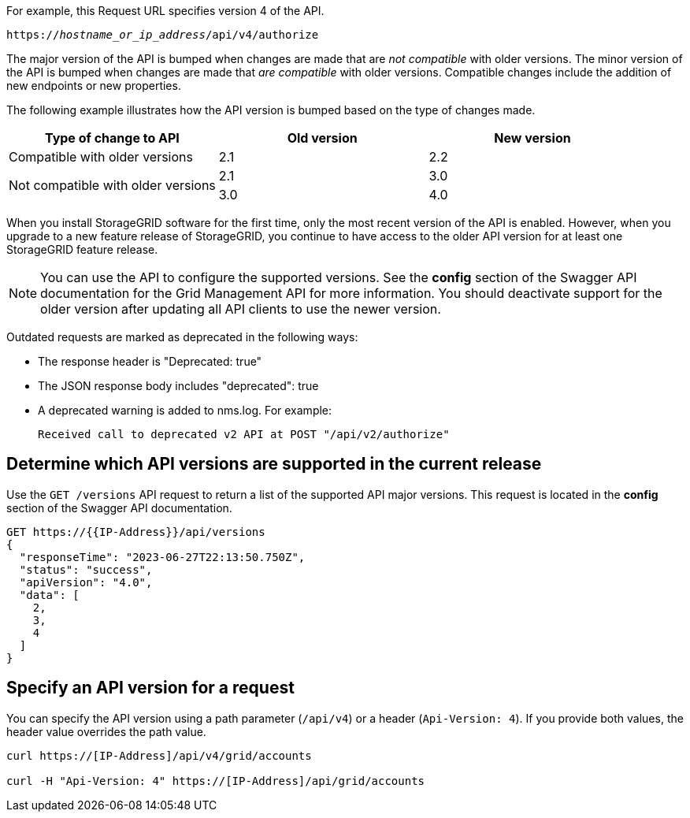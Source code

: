 //shared information about versioning for Grid Management API and Tenant Management API topics

For example, this Request URL specifies version 4 of the API.

`https://_hostname_or_ip_address_/api/v4/authorize`

The major version of the API is bumped when changes are made that are _not compatible_ with older versions. The minor version of the API is bumped when changes are made that _are compatible_ with older versions. Compatible changes include the addition of new endpoints or new properties. 

The following example illustrates how the API version is bumped based on the type of changes made.

[cols="1a,1a,1a" options="header"]
|===
| Type of change to API| Old version| New version

| Compatible with older versions
| 2.1
| 2.2

.2+| Not compatible with older versions

| 2.1
| 3.0

| 3.0
| 4.0
|===


When you install StorageGRID software for the first time, only the most recent version of the API is enabled. However, when you upgrade to a new feature release of StorageGRID, you continue to have access to the older API version for at least one StorageGRID feature release.

NOTE: You can use the API to configure the supported versions. See the *config* section of the Swagger API documentation for the Grid Management API for more information. You should deactivate support for the older version after updating all API clients to use the newer version.

Outdated requests are marked as deprecated in the following ways:

* The response header is "Deprecated: true"
* The JSON response body includes "deprecated": true
* A deprecated warning is added to nms.log. For example:
+
----
Received call to deprecated v2 API at POST "/api/v2/authorize"
----

== Determine which API versions are supported in the current release

Use the `GET /versions` API request to return a list of the supported API major versions. This request is located in the *config* section of the Swagger API documentation.

----
GET https://{{IP-Address}}/api/versions
{
  "responseTime": "2023-06-27T22:13:50.750Z",
  "status": "success",
  "apiVersion": "4.0",
  "data": [
    2,
    3,
    4
  ]
}
----

== Specify an API version for a request

You can specify the API version using a path parameter (`/api/v4`) or a header (`Api-Version: 4`). If you provide both values, the header value overrides the path value.

----
curl https://[IP-Address]/api/v4/grid/accounts

curl -H "Api-Version: 4" https://[IP-Address]/api/grid/accounts
----

